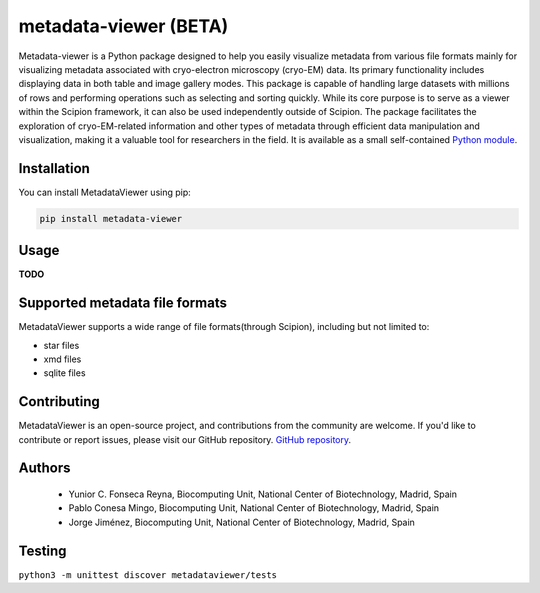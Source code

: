 metadata-viewer (BETA)
=======================

Metadata-viewer is a Python  package designed to help you easily visualize
metadata from various file formats mainly for visualizing metadata associated
with cryo-electron microscopy (cryo-EM) data. Its primary functionality includes
displaying data in both table and image gallery modes. This package is capable
of handling large datasets with millions of rows and performing operations such
as selecting and sorting quickly. While its core purpose is to serve as a viewer within the
Scipion framework, it can also be used independently outside of Scipion.
The package facilitates the exploration of cryo-EM-related information and other
types of metadata through efficient data manipulation and visualization, making
it a valuable tool for researchers in the field.
It is available as a small self-contained  `Python module <https://pypi.org/project/metadata-viewer/>`_.

Installation
-------------

You can install MetadataViewer using pip:

.. code-block::

 pip install metadata-viewer


Usage
------
**TODO**

Supported metadata file formats
--------------------------------

MetadataViewer supports a wide range of file formats(through Scipion), including but not limited to:

* star files
* xmd files
* sqlite files


Contributing
---------------
MetadataViewer is an open-source project, and contributions from the community
are welcome. If you'd like to contribute or report issues, please visit our
GitHub repository. `GitHub repository <https://github.com/fonsecareyna82/metadata_viewer/>`_.


Authors
-------

 * Yunior C. Fonseca Reyna, Biocomputing Unit, National Center of Biotechnology, Madrid, Spain
 * Pablo Conesa Mingo, Biocomputing Unit, National Center of Biotechnology, Madrid, Spain
 * Jorge Jiménez, Biocomputing Unit, National Center of Biotechnology, Madrid, Spain

Testing
-------

``python3 -m unittest discover metadataviewer/tests``

